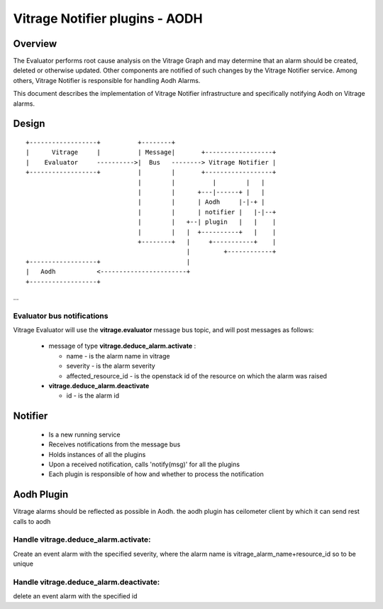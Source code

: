 ===============================
Vitrage Notifier plugins - AODH
===============================

Overview
========
The Evaluator performs root cause analysis on the Vitrage Graph and may determine that an alarm should be created, deleted or otherwise updated.
Other components are notified of such changes by the Vitrage Notifier service. Among others, Vitrage Notifier is responsible for handling Aodh Alarms.

This document describes the implementation of Vitrage Notifier infrastructure and specifically notifying Aodh on Vitrage alarms.

Design
======

::

  +------------------+          +--------+
  |      Vitrage     |          | Message|       +------------------+
  |    Evaluator     ---------->|  Bus   --------> Vitrage Notifier |
  +------------------+          |        |       +------------------+
                                |        |          |        |   |
                                |        |      +---|------+ |   |
                                |        |      | Aodh     |-|-+ |
                                |        |      | notifier |   |-|--+
                                |        |   +--| plugin   |   |    |
                                |        |   |  +----------+   |    |
                                +--------+   |     +-----------+    |
                                             |         +------------+
  +------------------+                       |
  |   Aodh           <-----------------------+
  +------------------+

...

Evaluator bus notifications
---------------------------
Vitrage Evaluator will use the **vitrage.evaluator** message bus topic, and will post messages as follows:

 - message of type **vitrage.deduce_alarm.activate** :

   * name - is the alarm name in vitrage
   * severity - is the alarm severity
   * affected_resource_id - is the openstack id of the resource on which the alarm was raised

 - **vitrage.deduce_alarm.deactivate**

   * id - is the alarm id

Notifier
========
 - Is a new running service
 - Receives notifications from the message bus
 - Holds instances of all the plugins
 - Upon a received notification, calls 'notify(msg)' for all the plugins
 - Each plugin is responsible of how and whether to process the notification

Aodh Plugin
===========
Vitrage alarms should be reflected as possible in Aodh. the aodh plugin has ceilometer client by which it can send rest calls to aodh

Handle vitrage.deduce_alarm.activate:
-------------------------------------
Create an event alarm with the specified severity, where the alarm name is vitrage_alarm_name+resource_id so to be unique

Handle vitrage.deduce_alarm.deactivate:
---------------------------------------
delete an event alarm with the specified id
